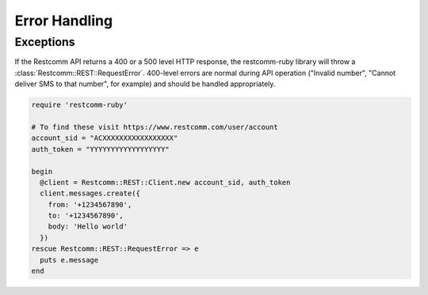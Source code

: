 Error Handling
==============

Exceptions
----------
If the Restcomm API returns a 400 or a 500 level HTTP response,
the restcomm-ruby library will throw a :class:`Restcomm::REST::RequestError`.
400-level errors are normal during API operation ("Invalid number",
"Cannot deliver SMS to that number", for example) and should be
handled appropriately.

.. code-block:: ruby

    require 'restcomm-ruby'

    # To find these visit https://www.restcomm.com/user/account
    account_sid = "ACXXXXXXXXXXXXXXXXX"
    auth_token = "YYYYYYYYYYYYYYYYYY"

    begin
      @client = Restcomm::REST::Client.new account_sid, auth_token
      client.messages.create({
        from: '+1234567890',
        to: '+1234567890',
        body: 'Hello world'
      })
    rescue Restcomm::REST::RequestError => e
      puts e.message
    end

